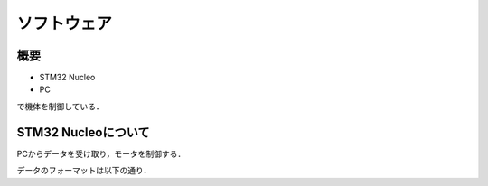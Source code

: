ソフトウェア
==========

概要
----------
- STM32 Nucleo
- PC
で機体を制御している．

STM32 Nucleoについて
----------

PCからデータを受け取り，モータを制御する．

データのフォーマットは以下の通り．
